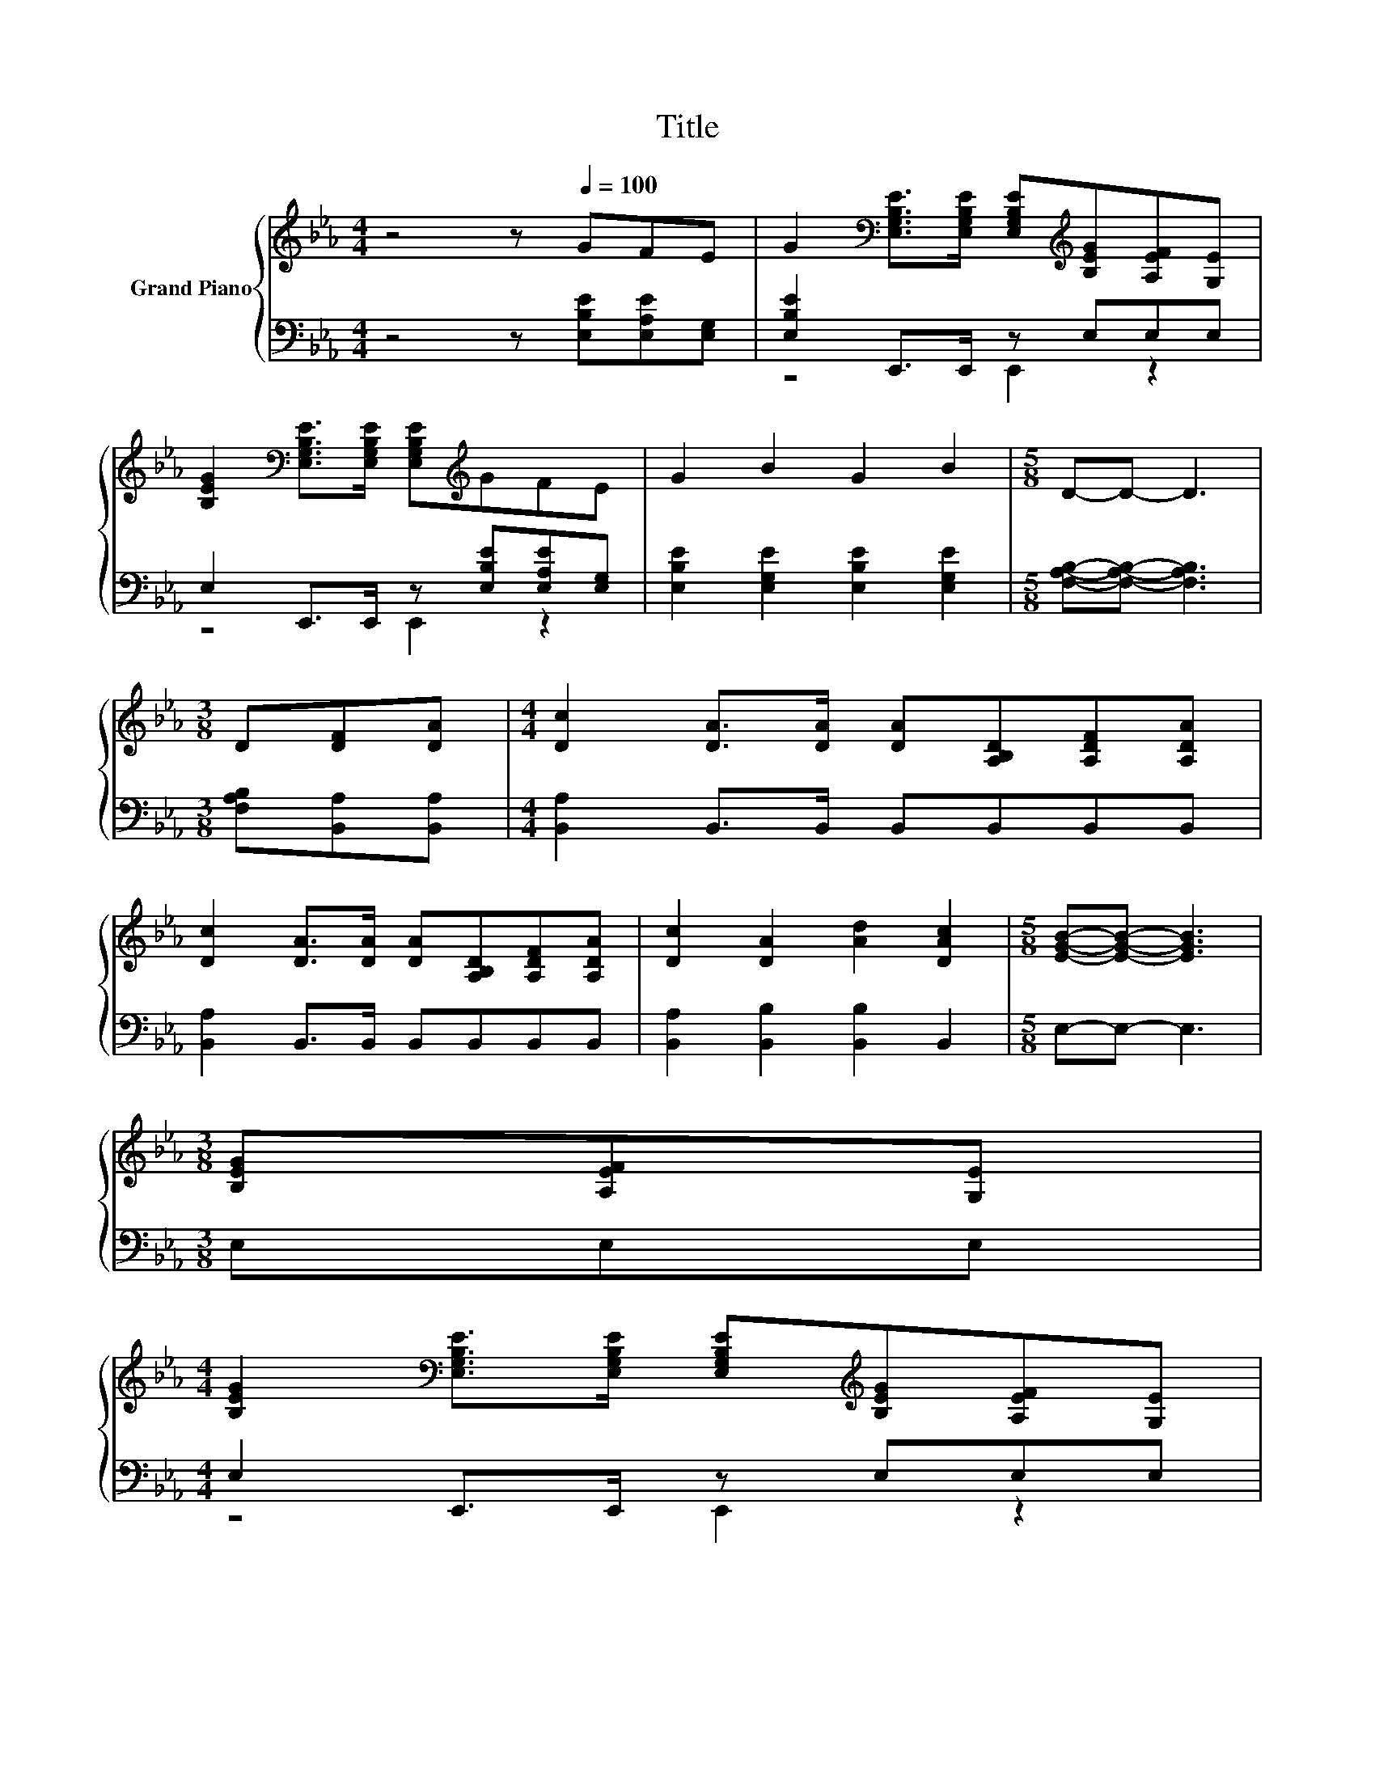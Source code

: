 X:1
T:Title
%%score { ( 1 4 5 ) | ( 2 3 ) }
L:1/8
M:4/4
K:Eb
V:1 treble nm="Grand Piano"
V:4 treble 
V:5 treble 
V:2 bass 
V:3 bass 
V:1
 z4 z[Q:1/4=100] GFE | G2[K:bass] [E,G,B,E]>[E,G,B,E] [E,G,B,E][K:treble][B,EG][A,EF][G,E] | %2
 [B,EG]2[K:bass] [E,G,B,E]>[E,G,B,E] [E,G,B,E][K:treble]GFE | G2 B2 G2 B2 |[M:5/8] D-D- D3 | %5
[M:3/8] D[DF][DA] |[M:4/4] [Dc]2 [DA]>[DA] [DA][A,B,D][A,DF][A,DA] | %7
 [Dc]2 [DA]>[DA] [DA][A,B,D][A,DF][A,DA] | [Dc]2 [DA]2 [Ad]2 [DAc]2 |[M:5/8] [EGB]-[EGB]- [EGB]3 | %10
[M:3/8] [B,EG][A,EF][G,E] | %11
[M:4/4] [B,EG]2[K:bass] [E,G,B,E]>[E,G,B,E] [E,G,B,E][K:treble][B,EG][A,EF][G,E] | %12
 [B,EG]2[K:bass] [E,G,B,E]>[E,G,B,E] [E,G,B,E][K:treble]GFE | G2 B2 G2 B2 | %14
[M:5/8] [Ec]-[Ec]- [Ec]3 |[M:3/8] cAc |[M:4/4] e2 c>c cedc | e2 G>G GB,EG | B2 G2 E2 [DF]2 | %19
[M:5/8] E-E- E3 |[M:3/8] GFE |[M:4/4] A2 A2 AAGF | z4 G2 z2 | [CA]2 z2 [CA]2 z2 | G2 G2 GGFE | %25
 A2 A2 AAGF | z4 G2 z2 | z4 _G2 z2 |[M:17/16] z GGGA3/2Bcd |[M:4/4] e2- [Ge-]2 edcB | %30
 c2- [Gc-]2 cBGE | z2 B,2 z FcB | z2 E2 z Bcd | e2- [Ge-]2 edcB | %34
 e2- [B,Ae-]2 [B,Be][EBe][EBd][EAc] | [EGB]2 [B,EG]2 [=A,E]2 [_A,DF]2 | %36
[M:5/8] [G,E]-[G,E]- [G,E]3 |] %37
V:2
 z4 z [E,B,E][E,A,E][E,G,] | [E,B,E]2 E,,>E,, z E,E,E, | E,2 E,,>E,, z [E,B,E][E,A,E][E,G,] | %3
 [E,B,E]2 [E,G,E]2 [E,B,E]2 [E,G,E]2 |[M:5/8] [F,A,B,]-[F,A,B,]- [F,A,B,]3 | %5
[M:3/8] [F,A,B,][B,,A,][B,,A,] |[M:4/4] [B,,A,]2 B,,>B,, B,,B,,B,,B,, | %7
 [B,,A,]2 B,,>B,, B,,B,,B,,B,, | [B,,A,]2 [B,,B,]2 [B,,B,]2 B,,2 |[M:5/8] E,-E,- E,3 | %10
[M:3/8] E,E,E, |[M:4/4] E,2 E,,>E,, z E,E,E, | E,2 E,,>E,, z [E,B,E][E,A,E][E,G,] | %13
 [E,B,E]2 [E,G,E]2 [E,B,E]2 [E,G,E]2 |[M:5/8] [A,,A,]-[A,,A,]- [A,,A,]3 | %15
[M:3/8][K:treble] [A,E][A,CE][A,EA] |[M:4/4] [A,CA]2 [A,EF]>[A,EF] [G,EF][A,CA][A,CA][=A,E_G] | %17
 [B,EG]2[K:bass] [B,E]>[B,E] [B,E]B,,E,G, | B,2 [E,B,E]2 [C,=A,]2 [B,,_A,]2 | %19
[M:5/8] [E,G,]-[E,G,]- [E,G,]3 |[M:3/8] z3 |[M:4/4] D6 z2 | E6 z2 | C,2 B,,2 A,,2 z2 | E6 z2 | %25
 D6 z2 | E6 z2 | D6 z2 |[M:17/16] z [G,B,][G,B,][G,B,][F,B,]3/2 z/ z/ z/ z/ z | %29
[M:4/4] [E,B,]2 [B,,B,]2 [E,B,]2 z2 | [E,B,]2 [B,,B,]2 [E,B,]2 z2 | [F,A,B,]2 [B,,A,]2 [F,A,]2 z2 | %32
 [E,B,E]2 [B,,B,]2 [E,B,]2 z2 | [E,B,]2 [B,,B,]2 [E,B,]2 z2 | [E,B,]2 F,2 G,G,A,A, | %35
 B,2 B,,2 C,2 B,,2 |[M:5/8] E,-E,- E,3 |] %37
V:3
 x8 | z4 E,,2 z2 | z4 E,,2 z2 | x8 |[M:5/8] x5 |[M:3/8] x3 |[M:4/4] x8 | x8 | x8 |[M:5/8] x5 | %10
[M:3/8] x3 |[M:4/4] z4 E,,2 z2 | z4 E,,2 z2 | x8 |[M:5/8] x5 |[M:3/8][K:treble] x3 |[M:4/4] x8 | %17
 x2[K:bass] x6 | x8 |[M:5/8] x5 |[M:3/8] x3 |[M:4/4] [F,B,]2 [B,,B,]2 [F,B,]2 z2 | %22
 [E,B,]2 [B,,B,]2 [E,B,]2 z2 | x8 | [E,B,]2 [B,,B,]2 [E,B,]2 z2 | [F,B,]2 [B,,B,]2 [F,B,]2 z2 | %26
 [E,B,]2 [B,,B,]2 [E,B,]2 z2 | [D,B,]2 [D,B,]2 [D,=A,C]2 z2 |[M:17/16] x17/2 |[M:4/4] x8 | x8 | %31
 x8 | x8 | x8 | x8 | x8 |[M:5/8] x5 |] %37
V:4
 x8 | x2[K:bass] x3[K:treble] x3 | x2[K:bass] x3[K:treble] x3 | x8 |[M:5/8] x5 |[M:3/8] x3 | %6
[M:4/4] x8 | x8 | x8 |[M:5/8] x5 |[M:3/8] x3 |[M:4/4] x2[K:bass] x3[K:treble] x3 | %12
 x2[K:bass] x3[K:treble] x3 | x8 |[M:5/8] x5 |[M:3/8] x3 |[M:4/4] x8 | x8 | x8 |[M:5/8] x5 | %20
[M:3/8] x3 |[M:4/4] x8 | G2 G2 z EEE | E2- [_DE-G]2 EEEE | x8 | x8 | G2 G2 z EFE | G2 G2 z ED_D | %28
[M:17/16] D/-D/-D/-D/-D/-D/-D/-D-<D z/ z/ z/ z/ z |[M:4/4] G2 z2 G2 z2 | G2 z2 G2 z2 | D6 z2 | %32
 G6 z2 | G2 z2 G2 z2 | G2 z2 z4 | x8 |[M:5/8] x5 |] %37
V:5
 x8 | x2[K:bass] x3[K:treble] x3 | x2[K:bass] x3[K:treble] x3 | x8 |[M:5/8] x5 |[M:3/8] x3 | %6
[M:4/4] x8 | x8 | x8 |[M:5/8] x5 |[M:3/8] x3 |[M:4/4] x2[K:bass] x3[K:treble] x3 | %12
 x2[K:bass] x3[K:treble] x3 | x8 |[M:5/8] x5 |[M:3/8] x3 |[M:4/4] x8 | x8 | x8 |[M:5/8] x5 | %20
[M:3/8] x3 |[M:4/4] x8 | x8 | x8 | x8 | x8 | x8 | x8 |[M:17/16] x17/2 |[M:4/4] x8 | x8 | %31
 z4 B,2 z2 | z4 E2 z2 | x8 | x8 | x8 |[M:5/8] x5 |] %37

